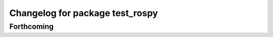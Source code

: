 ^^^^^^^^^^^^^^^^^^^^^^^^^^^^^^^^
Changelog for package test_rospy
^^^^^^^^^^^^^^^^^^^^^^^^^^^^^^^^

Forthcoming
-----------
